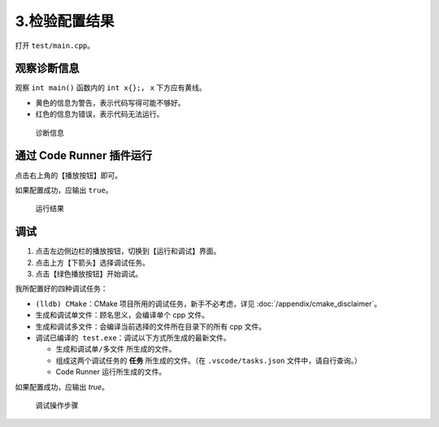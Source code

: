 #############
3.检验配置结果
#############


打开 ``test/main.cpp``。

观察诊断信息
***********

观察 ``int main()`` 函数内的 ``int x{};``， ``x`` 下方应有黄线。

- 黄色的信息为警告，表示代码写得可能不够好。
- 红色的信息为错误，表示代码无法运行。

.. figure:: /_img/诊断信息示例.png

  诊断信息

通过 Code Runner 插件运行
************************

点击右上角的【播放按钮】即可。

如果配置成功，应输出 ``true``。

.. figure:: /_img/运行结果示例.png

   运行结果

调试
*****

1. 点击左边侧边栏的播放按钮，切换到【运行和调试】界面。
2. 点击上方【下箭头】选择调试任务。
3. 点击【绿色播放按钮】开始调试。

我所配置好的四种调试任务：

- ``(lldb) CMake``：CMake 项目所用的调试任务，新手不必考虑，详见 :doc:`/appendix/cmake_disclaimer`。
- ``生成和调试单文件``：顾名思义，会编译单个 cpp 文件。
- ``生成和调试多文件``：会编译当前选择的文件所在目录下的所有 cpp 文件。
- ``调试已编译的 test.exe``：调试以下方式所生成的最新文件。

  - ``生成和调试单/多文件`` 所生成的文件。
  - 组成这两个调试任务的 **任务** 所生成的文件。（在 ``.vscode/tasks.json`` 文件中，请自行查询。）
  - Code Runner 运行所生成的文件。

如果配置成功，应输出 `true`。

.. figure:: /_img/调试.png

   调试操作步骤
